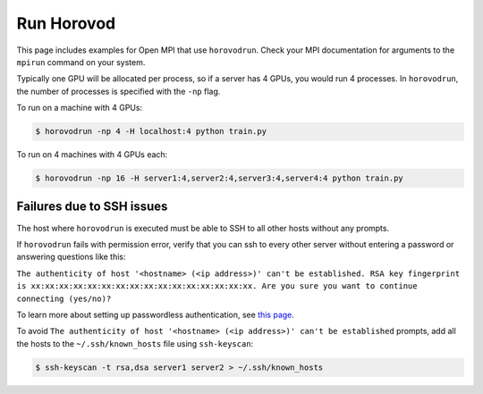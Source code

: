 .. inclusion-marker-start-do-not-remove


Run Horovod
===========

This page includes examples for Open MPI that use ``horovodrun``. Check your MPI documentation for arguments to the ``mpirun``
command on your system.

Typically one GPU will be allocated per process, so if a server has 4 GPUs, you would run 4 processes. In ``horovodrun``,
the number of processes is specified with the ``-np`` flag.

To run on a machine with 4 GPUs:

.. code-block:: bash

    $ horovodrun -np 4 -H localhost:4 python train.py

To run on 4 machines with 4 GPUs each:

.. code-block:: bash

    $ horovodrun -np 16 -H server1:4,server2:4,server3:4,server4:4 python train.py


Failures due to SSH issues
~~~~~~~~~~~~~~~~~~~~~~~~~~
The host where ``horovodrun`` is executed must be able to SSH to all other hosts without any prompts.

If ``horovodrun`` fails with permission error, verify that you can ssh to every other server without entering a password or
answering questions like this:


``The authenticity of host '<hostname> (<ip address>)' can't be established.
RSA key fingerprint is xx:xx:xx:xx:xx:xx:xx:xx:xx:xx:xx:xx:xx:xx:xx:xx.
Are you sure you want to continue connecting (yes/no)?``


To learn more about setting up passwordless authentication, see `this page <http://www.linuxproblem.org/art_9.html>`__.

To avoid ``The authenticity of host '<hostname> (<ip address>)' can't be established`` prompts, add all the hosts to
the ``~/.ssh/known_hosts`` file using ``ssh-keyscan``:

.. code-block:: bash

    $ ssh-keyscan -t rsa,dsa server1 server2 > ~/.ssh/known_hosts


.. inclusion-marker-end-do-not-remove
